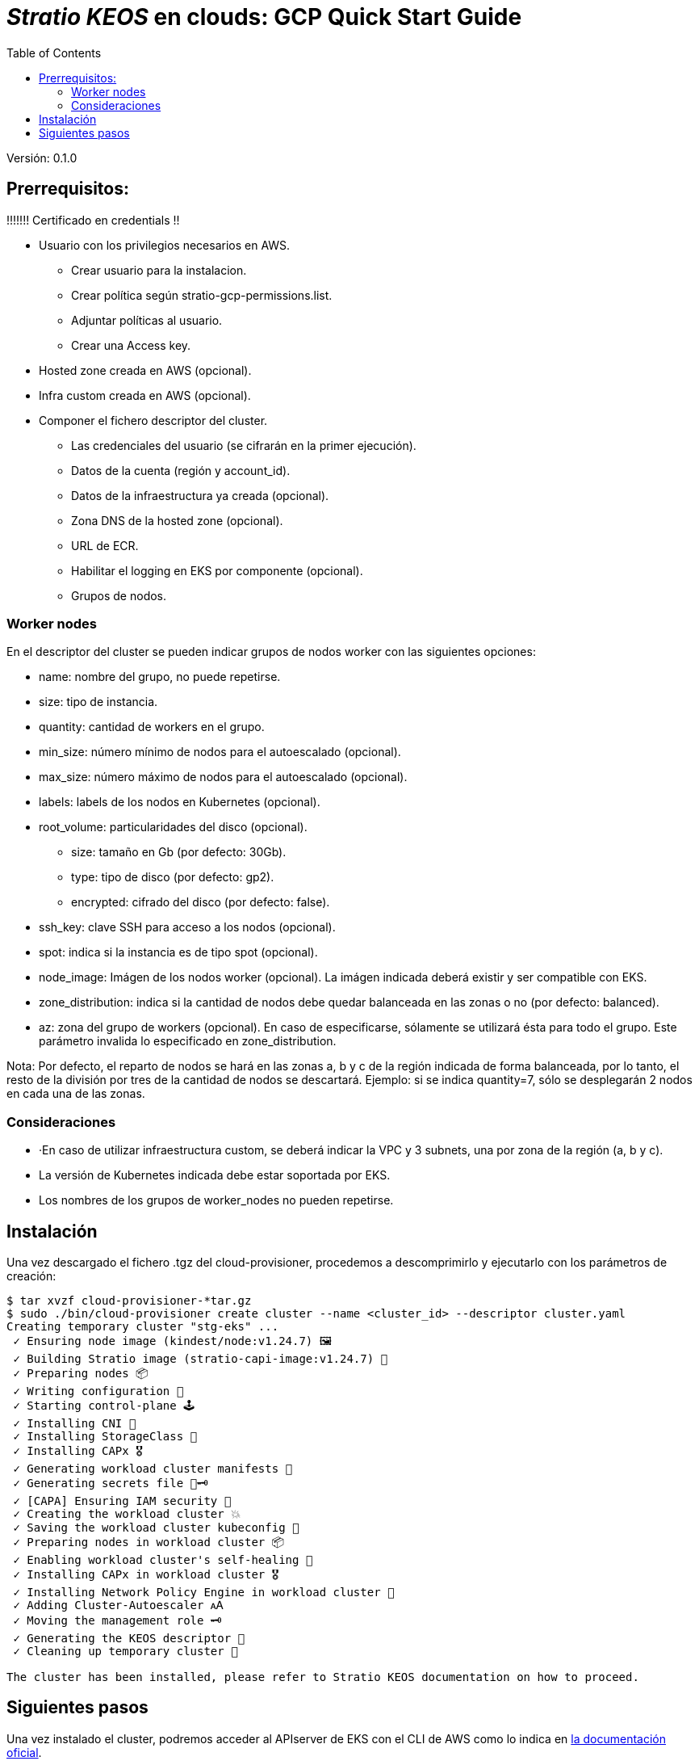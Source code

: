 :toc: left
:toclevels: 4

= _Stratio KEOS_ en clouds: GCP Quick Start Guide

Versión: 0.1.0

== Prerrequisitos:


!!!!!!! Certificado en credentials !!

* Usuario con los privilegios necesarios en AWS.
** Crear usuario para la instalacion.
** Crear política según stratio-gcp-permissions.list.
** Adjuntar políticas al usuario.
** Crear una Access key.

* Hosted zone creada en AWS (opcional).

* Infra custom creada en AWS (opcional).

* Componer el fichero descriptor del cluster.
** Las credenciales del usuario (se cifrarán en la primer ejecución).
** Datos de la cuenta (región y account_id).
** Datos de la infraestructura ya creada (opcional).
** Zona DNS de la hosted zone (opcional).
** URL de ECR.
** Habilitar el logging en EKS por componente (opcional).
** Grupos de nodos.

=== Worker nodes

En el descriptor del cluster se pueden indicar grupos de nodos worker con las siguientes opciones:

* name: nombre del grupo, no puede repetirse.
* size: tipo de instancia.
* quantity: cantidad de workers en el grupo.
* min_size: número mínimo de nodos para el autoescalado (opcional).
* max_size: número máximo de nodos para el autoescalado (opcional).
* labels: labels de los nodos en Kubernetes (opcional).
* root_volume: particularidades del disco (opcional).
** size: tamaño en Gb (por defecto: 30Gb).
** type: tipo de disco (por defecto: gp2).
** encrypted: cifrado del disco (por defecto: false).
* ssh_key: clave SSH para acceso a los nodos (opcional).
* spot: indica si la instancia es de tipo spot (opcional).
* node_image: Imágen de los nodos worker (opcional). La imágen indicada deberá existir y ser compatible con EKS.
* zone_distribution: indica si la cantidad de nodos debe quedar balanceada en las zonas o no (por defecto: balanced).
* az: zona del grupo de workers (opcional). En caso de especificarse, sólamente se utilizará ésta para todo el grupo. Este parámetro invalida lo especificado en zone_distribution.

Nota: Por defecto, el reparto de nodos se hará en las zonas a, b y c de la región indicada de forma balanceada, por lo tanto, el resto de la división por tres de la cantidad de nodos se descartará. Ejemplo: si se indica quantity=7, sólo se desplegarán 2 nodos en cada una de las zonas.


=== Consideraciones

* ·En caso de utilizar infraestructura custom, se deberá indicar la VPC y 3 subnets, una por zona de la región (a, b y c).
* La versión de Kubernetes indicada debe estar soportada por EKS.
* Los nombres de los grupos de worker_nodes no pueden repetirse.

== Instalación

Una vez descargado el fichero .tgz del cloud-provisioner, procedemos a descomprimirlo y ejecutarlo con los parámetros de creación:

----
$ tar xvzf cloud-provisioner-*tar.gz
$ sudo ./bin/cloud-provisioner create cluster --name <cluster_id> --descriptor cluster.yaml
Creating temporary cluster "stg-eks" ...
 ✓ Ensuring node image (kindest/node:v1.24.7) 🖼
 ✓ Building Stratio image (stratio-capi-image:v1.24.7) 📸
 ✓ Preparing nodes 📦  
 ✓ Writing configuration 📜 
 ✓ Starting control-plane 🕹️ 
 ✓ Installing CNI 🔌 
 ✓ Installing StorageClass 💾 
 ✓ Installing CAPx 🎖️ 
 ✓ Generating workload cluster manifests 📝
 ✓ Generating secrets file 📝🗝️ 
 ✓ [CAPA] Ensuring IAM security 👮 
 ✓ Creating the workload cluster 💥 
 ✓ Saving the workload cluster kubeconfig 📝 
 ✓ Preparing nodes in workload cluster 📦 
 ✓ Enabling workload cluster's self-healing 🏥 
 ✓ Installing CAPx in workload cluster 🎖️ 
 ✓ Installing Network Policy Engine in workload cluster 🚧 
 ✓ Adding Cluster-Autoescaler 🗚 
 ✓ Moving the management role 🗝️ 
 ✓ Generating the KEOS descriptor 📝
 ✓ Cleaning up temporary cluster 🧹 

The cluster has been installed, please refer to Stratio KEOS documentation on how to proceed.
----

== Siguientes pasos

Una vez instalado el cluster, podremos acceder al APIserver de EKS con el CLI de AWS como lo indica en https://docs.aws.amazon.com/eks/latest/userguide/create-kubeconfig.html[la documentación oficial].

----
$ aws eks update-kubeconfig --region <region> --name <cluster_id> --kubeconfig ./<cluster_id>.kubeconfig

$ kubectl --kubeconfig ./<cluster_id>.kubeconfig get nodes
----

En este punto se podrán eliminar los permisos de clusterawsadm.json.

